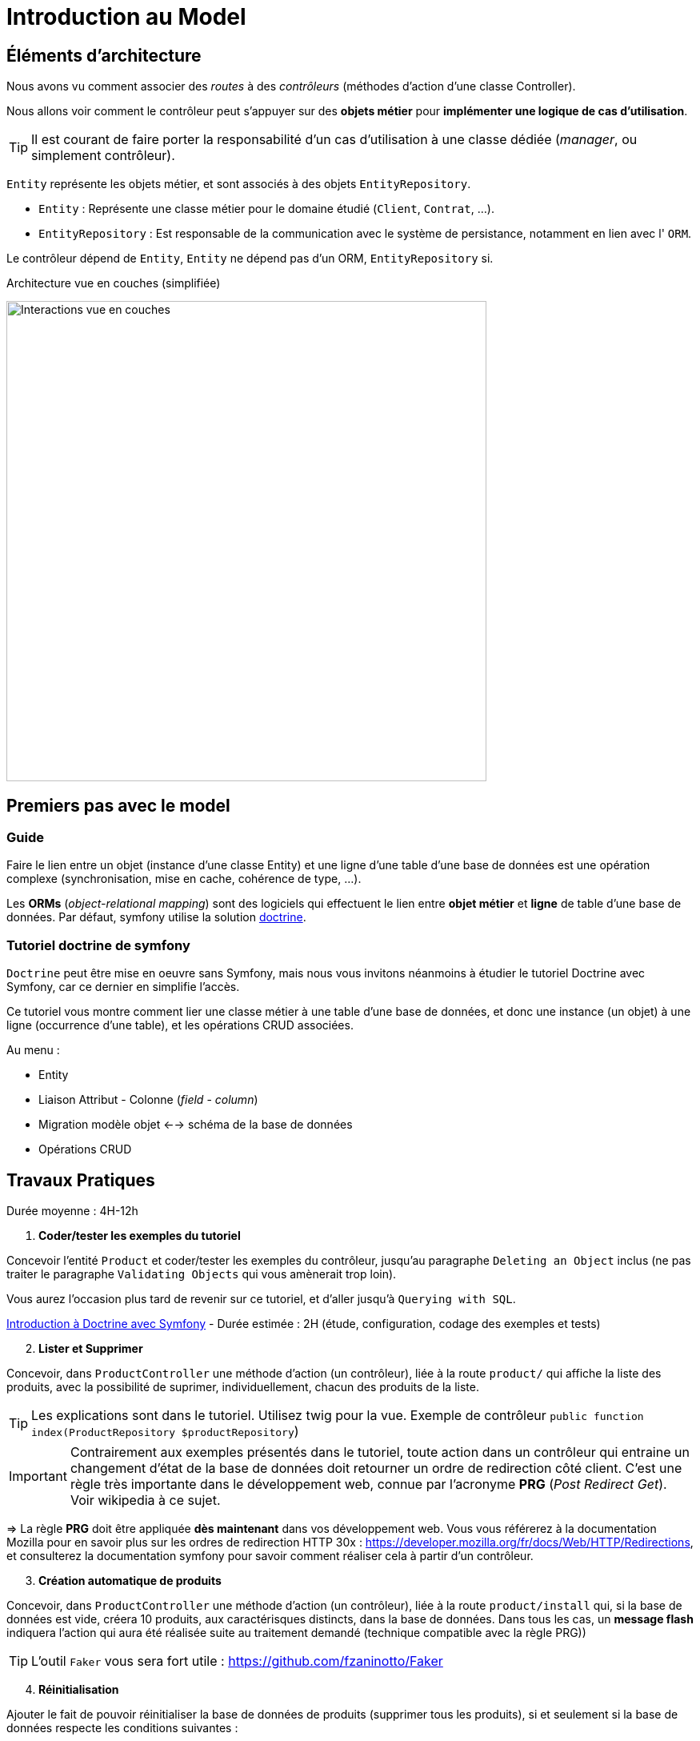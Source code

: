 = Introduction au Model
ifndef::backend-pdf[]
:imagesdir: images
endif::[]

== Éléments d'architecture

Nous avons vu comment associer des _routes_ à des _contrôleurs_ (méthodes d'action d'une classe Controller).

Nous allons voir comment le contrôleur peut s'appuyer sur des *objets métier* pour *implémenter une logique de cas d'utilisation*.

TIP: Il est courant de faire porter la responsabilité d'un cas d'utilisation à une classe dédiée (_manager_, ou simplement contrôleur).

`Entity` représente les objets métier, et sont associés à des objets `EntityRepository`.

* `Entity` : Représente une classe métier pour le domaine étudié (`Client`, `Contrat`, ...).
* `EntityRepository` : Est responsable de la communication avec le système de persistance, notamment en lien avec l' `ORM`.

Le contrôleur dépend de `Entity`, `Entity` ne dépend pas d'un ORM, `EntityRepository` si.

.Architecture vue en couches (simplifiée)
image:schema-interactions-couches.png[Interactions vue en couches, 600]

== Premiers pas avec le model

=== Guide

Faire le lien entre un objet (instance d'une classe Entity) et une ligne d'une table d'une base de données
est une opération complexe (synchronisation, mise en cache, cohérence de type, ...).

Les *ORMs* (_object-relational mapping_) sont des logiciels qui effectuent le lien entre *objet métier* et *ligne*
de table d'une base de données. Par défaut, symfony utilise la solution link:http://docs.doctrine-project.org/projects/doctrine-orm/en/latest/[doctrine].

=== Tutoriel doctrine de symfony

`Doctrine` peut être mise en oeuvre sans Symfony, mais nous vous invitons néanmoins à
étudier le tutoriel Doctrine avec Symfony, car ce dernier en simplifie l'accès.

Ce tutoriel vous montre comment lier une classe métier à une table d'une base de données, et donc une instance (un objet) à une ligne (occurrence d'une table),
et les opérations CRUD associées.

Au menu :

* Entity
* Liaison Attribut - Colonne (_field_ - _column_)
* Migration modèle objet <--> schéma de la base de données
* Opérations CRUD


== Travaux Pratiques

Durée moyenne : 4H-12h

====
[start=1]
. *Coder/tester les exemples du tutoriel*

Concevoir l'entité `Product` et coder/tester les exemples du contrôleur, jusqu'au paragraphe `Deleting an Object` inclus (ne pas traiter le paragraphe `Validating Objects` qui vous amènerait trop loin).

Vous aurez l'occasion plus tard de revenir sur ce tutoriel, et d'aller jusqu'à `Querying with SQL`.

link:https://symfony.com/doc/current/doctrine.html[Introduction à Doctrine avec Symfony] - Durée estimée : 2H (étude, configuration, codage des exemples et tests)

[start=2]
. *Lister et Supprimer*

Concevoir, dans `ProductController` une méthode d'action (un contrôleur), liée à la route `product/`
qui affiche la liste des produits, avec la possibilité de suprimer, individuellement, chacun des produits de la liste.

TIP: Les explications sont dans le tutoriel. Utilisez twig pour la vue.
Exemple de contrôleur `public function index(ProductRepository $productRepository`)

IMPORTANT: Contrairement aux exemples présentés dans le tutoriel, toute action dans un contrôleur
qui entraine un changement d'état de la base de données doit retourner un ordre de redirection côté client.
C'est une règle très importante dans le développement web, connue par l'acronyme *PRG* (_Post Redirect Get_).
Voir wikipedia à ce sujet.

=> La règle *PRG* doit être appliquée *dès maintenant* dans vos développement web. Vous vous référerez à la documentation
Mozilla pour en savoir plus sur les ordres de redirection HTTP 30x : https://developer.mozilla.org/fr/docs/Web/HTTP/Redirections,
et consulterez la documentation symfony pour savoir comment réaliser cela à partir
d'un contrôleur.


[start=3]
. *Création automatique de produits*

Concevoir, dans `ProductController` une méthode d'action (un contrôleur), liée à la route `product/install` qui,
si la base de données est vide, créera 10 produits, aux caractérisques distincts, dans la base de données.
Dans tous les cas, un *message flash* indiquera l'action qui aura été réalisée suite au traitement demandé
(technique compatible avec la règle PRG))

TIP: L'outil `Faker` vous sera fort utile  : https://github.com/fzaninotto/Faker

[start=4]
. *Réinitialisation*

Ajouter le fait de pouvoir réinitialiser la base de données de produits
(supprimer tous les produits), si et seulement si la base de données respecte les conditions suivantes :

.. *Condition 1* : contenir *10 articles ou moins*,
.. *Condition 2* : contenir des articles *créés dans un même espace temps (à une minute près)*.
Cette dernière condition entraine une mise à jour de la structure de votre entité, et pourra ne pas être prise en compte si présence, dans l'URL,
d'un paramètre nommé `force`.

Le déclenchement de ce traitement se fera dans le cas d'un `reset` explicite (une nouvelle route).
Prévoir également un message flash.

====

